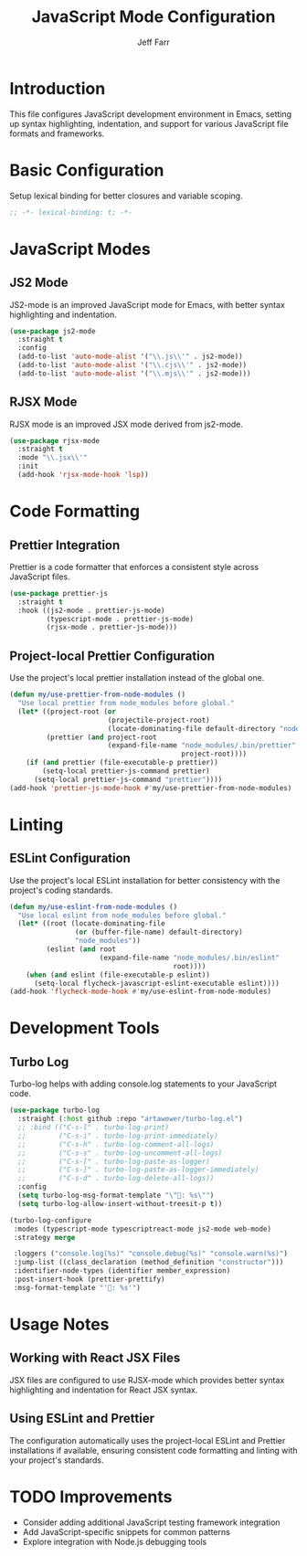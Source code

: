 #+title: JavaScript Mode Configuration
#+author: Jeff Farr
#+property: header-args:emacs-lisp :tangle javascript.el
#+auto_tangle: y

* Introduction
This file configures JavaScript development environment in Emacs, setting up syntax highlighting, indentation, and support for various JavaScript file formats and frameworks.

* Basic Configuration
Setup lexical binding for better closures and variable scoping.

#+begin_src emacs-lisp
;; -*- lexical-binding: t; -*-
#+end_src

* JavaScript Modes
** JS2 Mode
JS2-mode is an improved JavaScript mode for Emacs, with better syntax highlighting and indentation.

#+begin_src emacs-lisp
(use-package js2-mode
  :straight t
  :config
  (add-to-list 'auto-mode-alist '("\\.js\\'" . js2-mode))
  (add-to-list 'auto-mode-alist '("\\.cjs\\'" . js2-mode))
  (add-to-list 'auto-mode-alist '("\\.mjs\\'" . js2-mode)))
#+end_src

** RJSX Mode
RJSX mode is an improved JSX mode derived from js2-mode.

#+begin_src emacs-lisp
(use-package rjsx-mode
  :straight t
  :mode "\\.jsx\\'"
  :init
  (add-hook 'rjsx-mode-hook 'lsp))
#+end_src

* Code Formatting
** Prettier Integration
Prettier is a code formatter that enforces a consistent style across JavaScript files.

#+begin_src emacs-lisp
(use-package prettier-js
  :straight t
  :hook ((js2-mode . prettier-js-mode)
         (typescript-mode . prettier-js-mode)
         (rjsx-mode . prettier-js-mode)))
#+end_src

** Project-local Prettier Configuration
Use the project's local prettier installation instead of the global one.

#+begin_src emacs-lisp
(defun my/use-prettier-from-node-modules ()
  "Use local prettier from node_modules before global."
  (let* ((project-root (or
                        (projectile-project-root)
                        (locate-dominating-file default-directory "node_modules")))
         (prettier (and project-root
                        (expand-file-name "node_modules/.bin/prettier"
                                          project-root))))
    (if (and prettier (file-executable-p prettier))
        (setq-local prettier-js-command prettier)
      (setq-local prettier-js-command "prettier"))))
(add-hook 'prettier-js-mode-hook #'my/use-prettier-from-node-modules)
#+end_src

* Linting
** ESLint Configuration
Use the project's local ESLint installation for better consistency with the project's coding standards.

#+begin_src emacs-lisp
(defun my/use-eslint-from-node-modules ()
  "Use local eslint from node_modules before global."
  (let* ((root (locate-dominating-file
                (or (buffer-file-name) default-directory)
                "node_modules"))
         (eslint (and root
                      (expand-file-name "node_modules/.bin/eslint"
                                        root))))
    (when (and eslint (file-executable-p eslint))
      (setq-local flycheck-javascript-eslint-executable eslint))))
(add-hook 'flycheck-mode-hook #'my/use-eslint-from-node-modules)
#+end_src

* Development Tools
** Turbo Log
Turbo-log helps with adding console.log statements to your JavaScript code.

#+begin_src emacs-lisp
(use-package turbo-log
  :straight (:host github :repo "artawower/turbo-log.el")
  ;; :bind (("C-s-l" . turbo-log-print)
  ;;        ("C-s-i" . turbo-log-print-immediately)
  ;;        ("C-s-h" . turbo-log-comment-all-logs)
  ;;        ("C-s-s" . turbo-log-uncomment-all-logs)
  ;;        ("C-s-[" . turbo-log-paste-as-logger)
  ;;        ("C-s-]" . turbo-log-paste-as-logger-immediately)
  ;;        ("C-s-d" . turbo-log-delete-all-logs))
  :config
  (setq turbo-log-msg-format-template "\"🚀: %s\"")
  (setq turbo-log-allow-insert-without-treesit-p t))

(turbo-log-configure
 :modes (typescript-mode typescriptreact-mode js2-mode web-mode)
 :strategy merge

 :loggers ("console.log(%s)" "console.debug(%s)" "console.warn(%s)")
 :jump-list ((class_declaration (method_definition "constructor")))
 :identifier-node-types (identifier member_expression)
 :post-insert-hook (prettier-prettify)
 :msg-format-template "'🦄: %s'")
#+end_src

* Usage Notes
** Working with React JSX Files
JSX files are configured to use RJSX-mode which provides better syntax highlighting and indentation for React JSX syntax.


** Using ESLint and Prettier
The configuration automatically uses the project-local ESLint and Prettier installations if available, ensuring consistent code formatting and linting with your project's standards.

* TODO Improvements
- Consider adding additional JavaScript testing framework integration
- Add JavaScript-specific snippets for common patterns
- Explore integration with Node.js debugging tools
